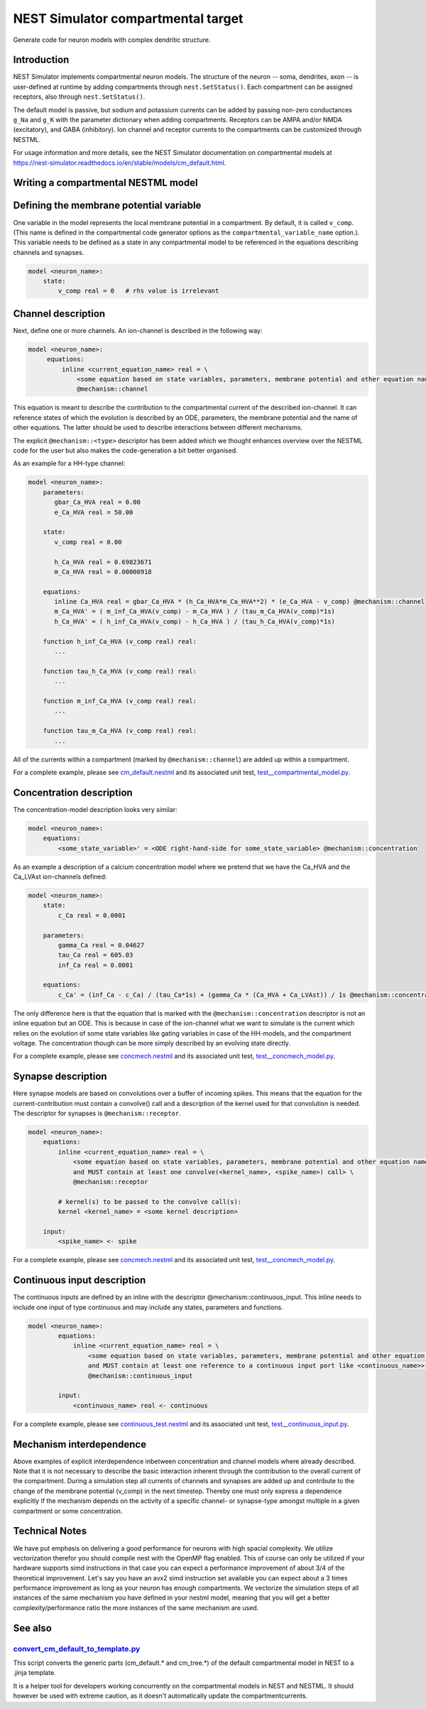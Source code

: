 NEST Simulator compartmental target
###################################

Generate code for neuron models with complex dendritic structure.

Introduction
------------

NEST Simulator implements compartmental neuron models. The structure of the neuron -- soma, dendrites, axon -- is user-defined at runtime by adding compartments through ``nest.SetStatus()``. Each compartment can be assigned receptors, also through ``nest.SetStatus()``.

The default model is passive, but sodium and potassium currents can be added by passing non-zero conductances ``g_Na`` and ``g_K`` with the parameter dictionary when adding compartments. Receptors can be AMPA and/or NMDA (excitatory), and GABA (inhibitory). Ion channel and receptor currents to the compartments can be customized through NESTML.

For usage information and more details, see the NEST Simulator documentation on compartmental models at https://nest-simulator.readthedocs.io/en/stable/models/cm_default.html.


Writing a compartmental NESTML model
------------------------------------

Defining the membrane potential variable
----------------------------------------

One variable in the model represents the local membrane potential in a compartment. By default, it is called ``v_comp``. (This name is defined in the compartmental code generator options as the ``compartmental_variable_name`` option.). This variable needs to be defined as a state in any compartmental model to be referenced in the equations describing channels and synapses.

.. code-block:: nestml
    
   model <neuron_name>:
       state:
           v_comp real = 0   # rhs value is irrelevant


Channel description
-------------------

Next, define one or more channels. An ion-channel is described in the following way:

.. code-block:: nestml
    
   model <neuron_name>:
        equations:
            inline <current_equation_name> real = \
                <some equation based on state variables, parameters, membrane potential and other equation names> \
                @mechanism::channel

This equation is meant to describe the contribution to the compartmental current of the described ion-channel. It can reference states of which the evolution is described by an ODE, parameters, the membrane potential and the name of other equations. The latter should be used to describe interactions between different mechanisms.

The explicit ``@mechanism::<type>`` descriptor has been added which we thought enhances overview over the NESTML code for the user but also makes the code-generation a bit better organised.

As an example for a HH-type channel:

.. code-block:: nestml
    
   model <neuron_name>:
       parameters:
          gbar_Ca_HVA real = 0.00
          e_Ca_HVA real = 50.00

       state:
          v_comp real = 0.00

          h_Ca_HVA real = 0.69823671
          m_Ca_HVA real = 0.00000918

       equations:
          inline Ca_HVA real = gbar_Ca_HVA * (h_Ca_HVA*m_Ca_HVA**2) * (e_Ca_HVA - v_comp) @mechanism::channel
          m_Ca_HVA' = ( m_inf_Ca_HVA(v_comp) - m_Ca_HVA ) / (tau_m_Ca_HVA(v_comp)*1s)
          h_Ca_HVA' = ( h_inf_Ca_HVA(v_comp) - h_Ca_HVA ) / (tau_h_Ca_HVA(v_comp)*1s)

       function h_inf_Ca_HVA (v_comp real) real:
          ...

       function tau_h_Ca_HVA (v_comp real) real:
          ...

       function m_inf_Ca_HVA (v_comp real) real:
          ...

       function tau_m_Ca_HVA (v_comp real) real:
          ...

All of the currents within a compartment (marked by ``@mechanism::channel``) are added up within a compartment.

For a complete example, please see `cm_default.nestml <https://github.com/nest/nestml/blob/master/tests/nest_compartmental_tests/resources/concmech.nestml>`_ and its associated unit test, `test__compartmental_model.py <https://github.com/nest/nestml/blob/master/tests/nest_compartmental_tests/test__concmech_model.py>`_.


Concentration description
-------------------------

The concentration-model description looks very similar:

.. code-block:: nestml
    
   model <neuron_name>:
       equations:
           <some_state_variable>' = <ODE right-hand-side for some_state_variable> @mechanism::concentration

As an example a description of a calcium concentration model where we pretend that we have the Ca_HVA and the Ca_LVAst ion-channels defined:

.. code-block:: nestml

    model <neuron_name>:
        state:
            c_Ca real = 0.0001

        parameters:
            gamma_Ca real = 0.04627
            tau_Ca real = 605.03
            inf_Ca real = 0.0001

        equations:
            c_Ca' = (inf_Ca - c_Ca) / (tau_Ca*1s) + (gamma_Ca * (Ca_HVA + Ca_LVAst)) / 1s @mechanism::concentration

The only difference here is that the equation that is marked with the ``@mechanism::concentration`` descriptor is not an inline equation but an ODE. This is because in case of the ion-channel what we want to simulate is the current which relies on the evolution of some state variables like gating variables in case of the HH-models, and the compartment voltage. The concentration though can be more simply described by an evolving state directly.

For a complete example, please see `concmech.nestml <https://github.com/nest/nestml/blob/master/tests/nest_compartmental_tests/resources/concmech.nestml>`_ and its associated unit test, `test__concmech_model.py <https://github.com/nest/nestml/blob/master/tests/nest_compartmental_tests/test__concmech_model.py>`_.

Synapse description
-------------------

Here synapse models are based on convolutions over a buffer of incoming spikes. This means that the equation for the
current-contribution must contain a convolve() call and a description of the kernel used for that convolution is needed.
The descriptor for synapses is ``@mechanism::receptor``.

.. code-block:: nestml

    model <neuron_name>:
        equations:
            inline <current_equation_name> real = \
                <some equation based on state variables, parameters, membrane potential and other equation names \
                and MUST contain at least one convolve(<kernel_name>, <spike_name>) call> \
                @mechanism::receptor

            # kernel(s) to be passed to the convolve call(s):
            kernel <kernel_name> = <some kernel description>

        input:
            <spike_name> <- spike

For a complete example, please see `concmech.nestml <https://github.com/nest/nestml/blob/master/tests/nest_compartmental_tests/resources/concmech.nestml>`_ and its associated unit test, `test__concmech_model.py <https://github.com/nest/nestml/blob/master/tests/nest_compartmental_tests/test__concmech_model.py>`_.

Continuous input description
----------------------------

The continuous inputs are defined by an inline with the descriptor @mechanism::continuous_input. This inline needs to
include one input of type continuous and may include any states, parameters and functions.

.. code-block:: nestml

    model <neuron_name>:
            equations:
                inline <current_equation_name> real = \
                    <some equation based on state variables, parameters, membrane potential and other equation names \
                    and MUST contain at least one reference to a continuous input port like <continuous_name>> \
                    @mechanism::continuous_input

            input:
                <continuous_name> real <- continuous

For a complete example, please see `continuous_test.nestml <https://github.com/nest/nestml/blob/master/tests/nest_compartmental_tests/resources/continuous_test.nestml>`_ and its associated unit test, `test__continuous_input.py <https://github.com/nest/nestml/blob/master/tests/nest_compartmental_tests/test__continuous_input.py>`_.

Mechanism interdependence
-------------------------

Above examples of explicit interdependence inbetween concentration and channel models where already described. Note that it is not necessary to describe the basic interaction inherent through the contribution to the overall current of the compartment. During a simulation step all currents of channels and synapses are added up and contribute to the change of the membrane potential (v_comp) in the next timestep. Thereby one must only express a dependence explicitly if the mechanism depends on the activity of a specific channel- or synapse-type amongst multiple in a given compartment or some concentration.

Technical Notes
---------------

We have put emphasis on delivering a good performance for neurons with high spacial complexity. We utilize vectorization
therefor you should compile nest with the OpenMP flag enabled. This of course can only be utilized if your hardware
supports simd instructions in that case you can expect a performance improvement of about 3/4 of the theoretical improvement.
Let's say you have an avx2 simd instruction set available you can expect about a 3 times performance improvement as long
as your neuron has enough compartments.
We vectorize the simulation steps of all instances of the same mechanism you have defined in
your nestml model, meaning that you will get a better complexity/performance ratio the more instances of the same
mechanism are used.

See also
--------

`convert_cm_default_to_template.py <https://github.com/nest/nestml/blob/master/extras/convert_cm_default_to_template.py>`_
~~~~~~~~~~~~~~~~~~~~~~~~~~~~~~~~~~~~~~~~~~~~~~~~~~~~~~~~~~~~~~~~~~~~~~~~~~~~~~~~~~~~~~~~~~~~~~~~~~~~~~~~~~~~~~~~~~~~~~~~~~

This script converts the generic parts (cm_default.* and cm_tree.*) of the default compartmental model in NEST to a .jinja template.

It is a helper tool for developers working concurrently on the compartmental models in NEST and NESTML. It should however be used with extreme caution, as it doesn't automatically update the compartmentcurrents.
